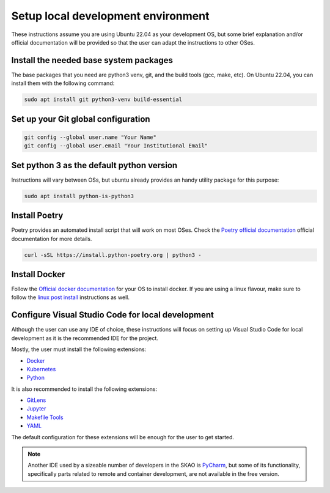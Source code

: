 .. _local-development:

***********************************
Setup local development environment
***********************************

These instructions assume you are using Ubuntu 22.04 as your development OS,
but some brief explanation and/or official documentation will be provided so that
the user can adapt the instructions to other OSes.

Install the needed base system packages
=======================================

The base packages that you need are python3 venv, git, and the build tools (gcc, make, etc).
On Ubuntu 22.04, you can install them with the following command:

.. code-block:: bash

    sudo apt install git python3-venv build-essential

Set up your Git global configuration
====================================

.. code-block:: bash

    git config --global user.name "Your Name"
    git config --global user.email "Your Institutional Email"

Set python 3 as the default python version
==========================================

Instructions will vary between OSs, but ubuntu already provides an handy utility package for this purpose:

.. code-block:: bash

    sudo apt install python-is-python3

Install Poetry
==============

Poetry provides an automated install script that will work on most OSes.
Check the `Poetry official documentation`_ official documentation for more details.

.. code-block:: bash

    curl -sSL https://install.python-poetry.org | python3 -

.. _`Poetry official documentation`: https://python-poetry.org/docs

Install Docker
==============

Follow the `Official docker documentation`_ for your OS to install docker.
If you are using a linux flavour, make sure to follow the `linux post install`_ instructions as well.

.. _`Official docker documentation`: https://docs.docker.com/engine/install/
.. _`linux post install`: https://docs.docker.com/engine/install/linux-postinstall/


Configure Visual Studio Code for local development
==================================================

Although the user can use any IDE of choice, these instructions will focus on
setting up Visual Studio Code for local development as it is the recommended
IDE for the project.

Mostly, the user must install the following extensions:

* `Docker`_
* `Kubernetes`_
* `Python`_

It is also recommended to install the following extensions:

* `GitLens`_
* `Jupyter`_
* `Makefile Tools`_
* `YAML`_

.. _`Docker`: https://marketplace.visualstudio.com/items?itemName=ms-azuretools.vscode-docker
.. _`Python`: https://marketplace.visualstudio.com/items?itemName=ms-python.python
.. _`GitLens`: https://marketplace.visualstudio.com/items?itemName=eamodio.gitlens
.. _`Jupyter`: https://marketplace.visualstudio.com/items?itemName=ms-toolsai.jupyter
.. _`Kubernetes`: https://marketplace.visualstudio.com/items?itemName=ms-kubernetes-tools.vscode-kubernetes-tools
.. _`Makefile Tools`: https://marketplace.visualstudio.com/items?itemName=ms-vscode.makefile-tools
.. _`YAML`: https://marketplace.visualstudio.com/items?itemName=redhat.vscode-yaml

The default configuration for these extensions will be enough for the user to get started.

.. note::
    Another IDE used by a sizeable number of developers in the SKAO is `PyCharm`_, but some of its functionality,
    specifically parts related to remote and container development, are not available in the free version.

.. _`PyCharm`: https://www.jetbrains.com/pycharm/

